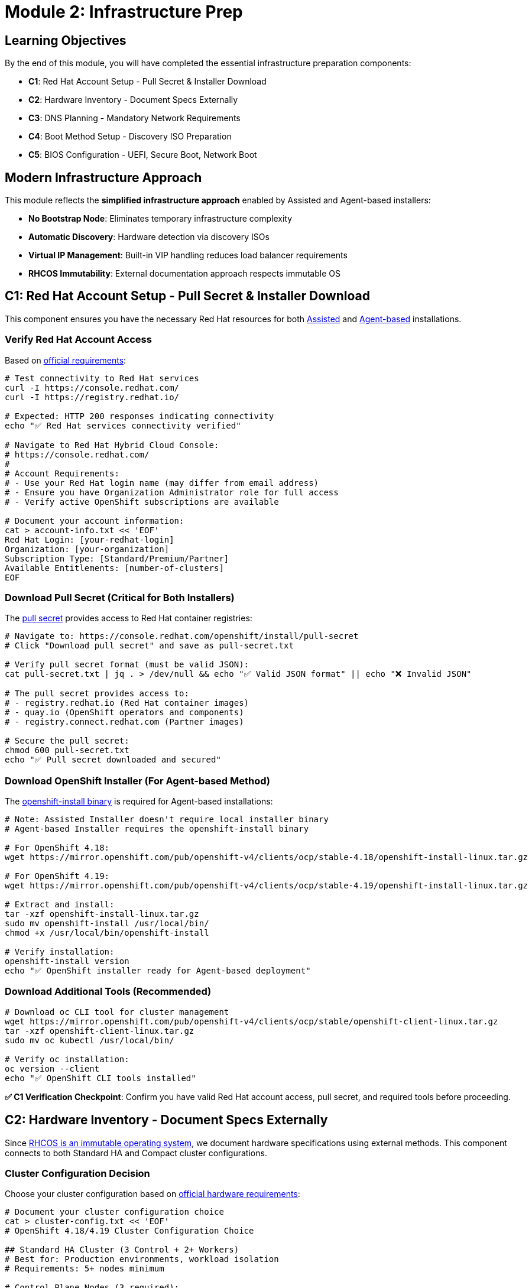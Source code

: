 = Module 2: Infrastructure Prep 
:page-layout: module

== Learning Objectives [[objectives]]

By the end of this module, you will have completed the essential infrastructure preparation components:

* **C1**: Red Hat Account Setup - Pull Secret & Installer Download
* **C2**: Hardware Inventory - Document Specs Externally  
* **C3**: DNS Planning - Mandatory Network Requirements
* **C4**: Boot Method Setup - Discovery ISO Preparation
* **C5**: BIOS Configuration - UEFI, Secure Boot, Network Boot

== Modern Infrastructure Approach [[modern-approach]]

This module reflects the **simplified infrastructure approach** enabled by Assisted and Agent-based installers:

* **No Bootstrap Node**: Eliminates temporary infrastructure complexity
* **Automatic Discovery**: Hardware detection via discovery ISOs
* **Virtual IP Management**: Built-in VIP handling reduces load balancer requirements
* **RHCOS Immutability**: External documentation approach respects immutable OS

== C1: Red Hat Account Setup - Pull Secret & Installer Download [[account-setup]]

This component ensures you have the necessary Red Hat resources for both link:https://docs.redhat.com/en/documentation/openshift_container_platform/4.18/html/installing_on-premise_with_assisted_installer/installing-on-prem-assisted[Assisted] and link:https://docs.redhat.com/en/documentation/openshift_container_platform/4.18/html/installing_an_on-premise_cluster_with_the_agent-based_installer/preparing-to-install-with-agent-based-installer[Agent-based] installations.

=== Verify Red Hat Account Access
Based on link:https://docs.redhat.com/en/documentation/openshift_container_platform/4.18/html/installing_on_bare_metal/user-provisioned-infrastructure#installation-obtaining-installer_installing-bare-metal[official requirements]:

```bash
# Test connectivity to Red Hat services
curl -I https://console.redhat.com/
curl -I https://registry.redhat.io/

# Expected: HTTP 200 responses indicating connectivity
echo "✅ Red Hat services connectivity verified"

# Navigate to Red Hat Hybrid Cloud Console:
# https://console.redhat.com/
#
# Account Requirements:
# - Use your Red Hat login name (may differ from email address)
# - Ensure you have Organization Administrator role for full access
# - Verify active OpenShift subscriptions are available

# Document your account information:
cat > account-info.txt << 'EOF'
Red Hat Login: [your-redhat-login]
Organization: [your-organization]
Subscription Type: [Standard/Premium/Partner]
Available Entitlements: [number-of-clusters]
EOF
```

=== Download Pull Secret (Critical for Both Installers)
The link:https://docs.redhat.com/en/documentation/openshift_container_platform/4.18/html/installing_on_bare_metal/user-provisioned-infrastructure#installation-obtaining-installer_installing-bare-metal[pull secret] provides access to Red Hat container registries:

```bash
# Navigate to: https://console.redhat.com/openshift/install/pull-secret
# Click "Download pull secret" and save as pull-secret.txt

# Verify pull secret format (must be valid JSON):
cat pull-secret.txt | jq . > /dev/null && echo "✅ Valid JSON format" || echo "❌ Invalid JSON"

# The pull secret provides access to:
# - registry.redhat.io (Red Hat container images)
# - quay.io (OpenShift operators and components)
# - registry.connect.redhat.com (Partner images)

# Secure the pull secret:
chmod 600 pull-secret.txt
echo "✅ Pull secret downloaded and secured"
```

=== Download OpenShift Installer (For Agent-based Method)
The link:https://docs.redhat.com/en/documentation/openshift_container_platform/4.18/html/installing_an_on-premise_cluster_with_the_agent-based_installer/preparing-to-install-with-agent-based-installer#installing-ocp-agent-gather_preparing-to-install-with-agent-based-installer[openshift-install binary] is required for Agent-based installations:

```bash
# Note: Assisted Installer doesn't require local installer binary
# Agent-based Installer requires the openshift-install binary

# For OpenShift 4.18:
wget https://mirror.openshift.com/pub/openshift-v4/clients/ocp/stable-4.18/openshift-install-linux.tar.gz

# For OpenShift 4.19:
wget https://mirror.openshift.com/pub/openshift-v4/clients/ocp/stable-4.19/openshift-install-linux.tar.gz

# Extract and install:
tar -xzf openshift-install-linux.tar.gz
sudo mv openshift-install /usr/local/bin/
chmod +x /usr/local/bin/openshift-install

# Verify installation:
openshift-install version
echo "✅ OpenShift installer ready for Agent-based deployment"
```

=== Download Additional Tools (Recommended)
```bash
# Download oc CLI tool for cluster management
wget https://mirror.openshift.com/pub/openshift-v4/clients/ocp/stable/openshift-client-linux.tar.gz
tar -xzf openshift-client-linux.tar.gz
sudo mv oc kubectl /usr/local/bin/

# Verify oc installation:
oc version --client
echo "✅ OpenShift CLI tools installed"
```

**✅ C1 Verification Checkpoint**: Confirm you have valid Red Hat account access, pull secret, and required tools before proceeding.

== C2: Hardware Inventory - Document Specs Externally [[hardware-inventory]]

Since link:https://docs.redhat.com/en/documentation/openshift_container_platform/4.18/html/architecture/architecture-rhcos[RHCOS is an immutable operating system], we document hardware specifications using external methods. This component connects to both Standard HA and Compact cluster configurations.

=== Cluster Configuration Decision
Choose your cluster configuration based on link:https://docs.redhat.com/en/documentation/openshift_container_platform/4.18/html/installing_on_bare_metal/user-provisioned-infrastructure#minimum-resource-requirements_installing-bare-metal[official hardware requirements]:

```bash
# Document your cluster configuration choice
cat > cluster-config.txt << 'EOF'
# OpenShift 4.18/4.19 Cluster Configuration Choice

## Standard HA Cluster (3 Control + 2+ Workers)
# Best for: Production environments, workload isolation
# Requirements: 5+ nodes minimum

# Control Plane Nodes (3 required):
# - Minimum: 4 vCPU, 16GB RAM, 100GB storage (Red Hat minimum)
# - Bare Metal Recommended: 16+ vCPU, 64+ GB RAM, 500+ GB SSD
# - Production Typical: 32 vCPU, 128GB RAM, 1TB NVMe SSD
# Reference: https://docs.redhat.com/en/documentation/openshift_container_platform/4.18/html/installing_on_bare_metal/user-provisioned-infrastructure#minimum-resource-requirements_installing-bare-metal

# Worker Nodes (2+ required):
# - Minimum: 2 vCPU, 8GB RAM, 100GB storage (Red Hat minimum)
# - Bare Metal Recommended: 16+ vCPU, 64+ GB RAM, 500+ GB SSD
# - Production Typical: 32+ vCPU, 128+ GB RAM, 1+ TB NVMe SSD
# Note: Size based on workload requirements, not platform minimums

## Compact Cluster (3 Nodes Control+Worker)
# Best for: Edge deployments, resource-constrained environments
# Requirements: 3 nodes exactly

# Compact Nodes (3 required):
# - Minimum: 8 vCPU, 32GB RAM, 120GB storage (Red Hat minimum)
# - Bare Metal Recommended: 32+ vCPU, 128+ GB RAM, 1+ TB SSD
# - Production Typical: 48+ vCPU, 256+ GB RAM, 2+ TB NVMe SSD
# Note: Control plane nodes also run workloads, size accordingly
# Reference: https://docs.redhat.com/en/documentation/openshift_container_platform/4.18/html/installing_on_a_single_node/preparing-to-install-sno#sno-requirements-for-installing-on-a-single-node_preparing-to-install-sno

## Bare Metal Sizing Considerations:
# - CPU: Modern server CPUs (Intel Xeon, AMD EPYC)
# - Memory: ECC RAM recommended for production
# - Storage: NVMe SSDs for best performance, RAID for redundancy
# - Network: 10GbE+ recommended for production workloads
# - Consider future growth and workload requirements

Selected Configuration: [STANDARD_HA / COMPACT]
Justification: [Explain your choice based on requirements]
Planned Node Sizing: [Document your actual server specifications]
EOF
```

=== Hardware Requirements Documentation
Create comprehensive hardware inventory based on link:https://docs.redhat.com/en/documentation/openshift_container_platform/4.18/html/installing_on_bare_metal/user-provisioned-infrastructure#minimum-resource-requirements_installing-bare-metal[minimum resource requirements]:

```bash
# Create detailed hardware inventory
cat > hardware-inventory.txt << 'EOF'
# OpenShift 4.18/4.19 Hardware Inventory
# Modern Installer Approach - No Bootstrap Node Required!

## Key Advantages of Assisted/Agent-based Installers:
# - No separate bootstrap node needed
# - Automatic hardware discovery via discovery ISO
# - Built-in validation and compatibility checking
# - Virtual IP management eliminates external load balancers

## Supported Architectures:
# - x86_64 (amd64): Primary supported architecture
# - aarch64 (ARM64): Full support for edge deployments
# - ppc64le (IBM Power): High-performance computing
# - s390x (IBM Z/LinuxONE): Mainframe integration

## Hardware Inventory Template:

### For Standard HA Cluster (if selected):
### Control Plane Nodes (3 required):
Node 1:
  Hostname: control-plane-1.cluster.example.com
  CPU Cores: [Document actual cores - Red Hat min: 4, Bare metal recommended: 16+]
  Memory: [Document actual GB - Red Hat min: 16, Bare metal recommended: 64+]
  Storage: [Document actual GB - Red Hat min: 100, Bare metal recommended: 500+]
  CPU Model: [e.g., Intel Xeon Gold 6248R, AMD EPYC 7543]
  Storage Type: [e.g., NVMe SSD, SATA SSD, HDD with RAID]
  Network: [e.g., 10GbE, 25GbE, bonded interfaces]
  Architecture: [x86_64/aarch64/ppc64le/s390x]
  BMC/IPMI IP: [Document management IP]
  Primary MAC: [Network interface MAC address]

Node 2:
  Hostname: control-plane-2.cluster.example.com
  CPU Cores: [Document actual cores - Red Hat min: 4, Bare metal recommended: 16+]
  Memory: [Document actual GB - Red Hat min: 16, Bare metal recommended: 64+]
  Storage: [Document actual GB - Red Hat min: 100, Bare metal recommended: 500+]
  CPU Model: [e.g., Intel Xeon Gold 6248R, AMD EPYC 7543]
  Storage Type: [e.g., NVMe SSD, SATA SSD, HDD with RAID]
  Network: [e.g., 10GbE, 25GbE, bonded interfaces]
  Architecture: [x86_64/aarch64/ppc64le/s390x]
  BMC/IPMI IP: [Document management IP]
  Primary MAC: [Network interface MAC address]

Node 3:
  Hostname: control-plane-3.cluster.example.com
  CPU Cores: [Document actual cores - Red Hat min: 4, Bare metal recommended: 16+]
  Memory: [Document actual GB - Red Hat min: 16, Bare metal recommended: 64+]
  Storage: [Document actual GB - Red Hat min: 100, Bare metal recommended: 500+]
  CPU Model: [e.g., Intel Xeon Gold 6248R, AMD EPYC 7543]
  Storage Type: [e.g., NVMe SSD, SATA SSD, HDD with RAID]
  Network: [e.g., 10GbE, 25GbE, bonded interfaces]
  Architecture: [x86_64/aarch64/ppc64le/s390x]
  BMC/IPMI IP: [Document management IP]
  Primary MAC: [Network interface MAC address]

### Worker Nodes (2+ required for Standard HA):
Node 1:
  Hostname: worker-1.cluster.example.com
  CPU Cores: [Document actual cores - Red Hat min: 2, Bare metal recommended: 16+]
  Memory: [Document actual GB - Red Hat min: 8, Bare metal recommended: 64+]
  Storage: [Document actual GB - Red Hat min: 100, Bare metal recommended: 500+]
  CPU Model: [e.g., Intel Xeon Gold 6248R, AMD EPYC 7543]
  Storage Type: [e.g., NVMe SSD, SATA SSD, HDD with RAID]
  Network: [e.g., 10GbE, 25GbE, bonded interfaces]
  Architecture: [x86_64/aarch64/ppc64le/s390x]
  BMC/IPMI IP: [Document management IP]
  Primary MAC: [Network interface MAC address]

Node 2:
  Hostname: worker-2.cluster.example.com
  CPU Cores: [Document actual cores - Red Hat min: 2, Bare metal recommended: 16+]
  Memory: [Document actual GB - Red Hat min: 8, Bare metal recommended: 64+]
  Storage: [Document actual GB - Red Hat min: 100, Bare metal recommended: 500+]
  CPU Model: [e.g., Intel Xeon Gold 6248R, AMD EPYC 7543]
  Storage Type: [e.g., NVMe SSD, SATA SSD, HDD with RAID]
  Network: [e.g., 10GbE, 25GbE, bonded interfaces]
  Architecture: [x86_64/aarch64/ppc64le/s390x]
  BMC/IPMI IP: [Document management IP]
  Primary MAC: [Network interface MAC address]

### For Compact Cluster (if selected):
Node 1 (Control Plane + Worker):
  Hostname: compact-1.cluster.example.com
  CPU Cores: [Document actual cores - Red Hat min: 8, Bare metal recommended: 32+]
  Memory: [Document actual GB - Red Hat min: 32, Bare metal recommended: 128+]
  Storage: [Document actual GB - Red Hat min: 120, Bare metal recommended: 1TB+]
  CPU Model: [e.g., Intel Xeon Gold 6248R, AMD EPYC 7543]
  Storage Type: [e.g., NVMe SSD, SATA SSD, HDD with RAID]
  Network: [e.g., 10GbE, 25GbE, bonded interfaces]
  Architecture: [x86_64/aarch64/ppc64le/s390x]
  BMC/IPMI IP: [Document management IP]
  Primary MAC: [Network interface MAC address]

Node 2 (Control Plane + Worker):
  Hostname: compact-2.cluster.example.com
  CPU Cores: [Document actual cores - Red Hat min: 8, Bare metal recommended: 32+]
  Memory: [Document actual GB - Red Hat min: 32, Bare metal recommended: 128+]
  Storage: [Document actual GB - Red Hat min: 120, Bare metal recommended: 1TB+]
  CPU Model: [e.g., Intel Xeon Gold 6248R, AMD EPYC 7543]
  Storage Type: [e.g., NVMe SSD, SATA SSD, HDD with RAID]
  Network: [e.g., 10GbE, 25GbE, bonded interfaces]
  Architecture: [x86_64/aarch64/ppc64le/s390x]
  BMC/IPMI IP: [Document management IP]
  Primary MAC: [Network interface MAC address]

Node 3 (Control Plane + Worker):
  Hostname: compact-3.cluster.example.com
  CPU Cores: [Document actual cores - Red Hat min: 8, Bare metal recommended: 32+]
  Memory: [Document actual GB - Red Hat min: 32, Bare metal recommended: 128+]
  Storage: [Document actual GB - Red Hat min: 120, Bare metal recommended: 1TB+]
  CPU Model: [e.g., Intel Xeon Gold 6248R, AMD EPYC 7543]
  Storage Type: [e.g., NVMe SSD, SATA SSD, HDD with RAID]
  Network: [e.g., 10GbE, 25GbE, bonded interfaces]
  Architecture: [x86_64/aarch64/ppc64le/s390x]
  BMC/IPMI IP: [Document management IP]
  Primary MAC: [Network interface MAC address]
EOF

echo "✅ Hardware inventory template created: hardware-inventory.txt"
echo "📝 Complete the inventory with your actual hardware specifications"
```

=== External Hardware Verification Methods
Since RHCOS is immutable, use these external methods to verify hardware specifications:

```bash
# Method 1: IPMI/BMC Hardware Query
# Reference: https://docs.redhat.com/en/documentation/openshift_container_platform/4.18/html/installing_on_bare_metal/user-provisioned-infrastructure#installation-user-infra-machines-iso_installing-bare-metal
ipmitool -I lanplus -H <bmc-ip> -U <username> -P <password> fru print
ipmitool -I lanplus -H <bmc-ip> -U <username> -P <password> power status

# Method 2: Manufacturer Documentation
# - Server specification sheets and documentation
# - BIOS/UEFI system information screens
# - Virtualization platform specifications (if using VMs)

# Method 3: Live Boot Hardware Detection (Temporary)
# Boot nodes with Linux live USB/CD to gather hardware specs
# This is temporary and won't affect the final RHCOS installation

# Method 4: Virtualization Platform APIs (if applicable)
# VMware vSphere, Red Hat Virtualization, or other platforms
# Query VM specifications through management APIs
```

**✅ C2 Verification Checkpoint**: Complete your hardware inventory documentation with actual specifications before proceeding.

== C3: DNS Planning - Mandatory Network Requirements [[dns-planning]]

DNS configuration is **mandatory** for OpenShift deployment. Based on link:https://docs.redhat.com/en/documentation/openshift_container_platform/4.18/html/installing_on_bare_metal/user-provisioned-infrastructure#installation-dns-user-infra_installing-bare-metal[official DNS requirements], choose your approach:

=== Option A: External DNS (Recommended for Production)
For production environments, configure external DNS based on link:https://docs.redhat.com/en/documentation/openshift_container_platform/4.18/html/installing_on_bare_metal/user-provisioned-infrastructure#installation-dns-user-infra_installing-bare-metal[DNS requirements]:

```bash
# Create DNS configuration documentation
cat > dns-config.txt << 'EOF'
# OpenShift 4.18/4.19 DNS Configuration
# Reference: https://docs.redhat.com/en/documentation/openshift_container_platform/4.18/html/installing_on_bare_metal/user-provisioned-infrastructure#installation-dns-user-infra_installing-bare-metal

## Required DNS Records:

### 1. API Server Access (External):
# Format: api.<cluster_name>.<base_domain>
# Points to: Load balancer or VIP for control plane nodes
# Example: api.ocp4.example.com IN A 192.168.1.100

### 2. Internal API Access (Optional):
# Format: api-int.<cluster_name>.<base_domain>
# Points to: Same as API server if on same network
# Example: api-int.ocp4.example.com IN A 192.168.1.100

### 3. Application Ingress (Wildcard):
# Format: *.apps.<cluster_name>.<base_domain>
# Points to: Load balancer or VIP for worker nodes (or all nodes in compact)
# Example: *.apps.ocp4.example.com IN A 192.168.1.101

## Your DNS Configuration:
Cluster Name: [your-cluster-name]
Base Domain: [your-base-domain]
API VIP/LB IP: [api-ip-address]
Ingress VIP/LB IP: [ingress-ip-address]
EOF

# Test DNS resolution (replace with your actual values):
dig +short api.<cluster-name>.<base-domain>
dig +short test.apps.<cluster-name>.<base-domain>

# Verify reverse DNS (recommended):
dig +noall +answer -x <api-ip-address>
```

=== Option B: Installer-Managed VIPs (Simplified)
For lab environments, let the installers handle DNS with Virtual IPs based on link:https://docs.redhat.com/en/documentation/openshift_container_platform/4.18/html/installing_on-premise_with_assisted_installer/installing-on-prem-assisted#assisted-installer-api-vip_installing-on-prem-assisted[VIP management]:

```bash
# Plan your VIP addresses for installer management
cat > network-config.txt << 'EOF'
# OpenShift 4.18/4.19 Network Configuration
# VIP Management by Assisted/Agent-based Installers

## Virtual IP Planning:
# API VIP: Automatically managed virtual IP for API access
# Ingress VIP: Automatically managed virtual IP for application access
# Internal DNS: Handled automatically by cluster

## Network Requirements:
Machine Network: [your-network-cidr]  # e.g., 192.168.1.0/24
API VIP: [planned-api-vip]            # e.g., 192.168.1.100
Ingress VIP: [planned-ingress-vip]    # e.g., 192.168.1.101

## DHCP Configuration (if using DHCP):
# Ensure DHCP server can provide IPs to all nodes
# Reserve VIP addresses to avoid conflicts
# Configure DHCP to provide proper DNS servers
EOF

echo "✅ Network configuration planned: network-config.txt"
```

=== DNS Verification Commands
Use these commands to verify DNS configuration before installation:

```bash
# Test API server DNS resolution (external)
dig +noall +answer api.<cluster-name>.<base-domain>

# Test API server DNS resolution (Optional)
dig +noall +answer api-int.<cluster-name>.<base-domain>

# Test wildcard application DNS resolution
dig +noall +answer test.apps.<cluster-name>.<base-domain>

# Test reverse DNS resolution (recommended)
dig +noall +answer -x <api-vip-ip>

# Verify DNS servers are accessible from nodes
nslookup <dns-server-ip>
```

**✅ C3 Verification Checkpoint**: Ensure DNS configuration is planned, documented, and tested before proceeding.

=== Firewall Configuration Requirements
Firewall rules are critical for OpenShift deployment. Based on link:https://docs.redhat.com/en/documentation/openshift_container_platform/4.18/html/installing_on_bare_metal/user-provisioned-infrastructure#installation-network-user-infra_installing-bare-metal[network requirements], configure these firewall rules:

==== Required Firewall Ports
```bash
# Create firewall configuration documentation
cat > firewall-config.txt << 'EOF'
# OpenShift 4.18/4.19 Firewall Configuration
# Reference: https://docs.redhat.com/en/documentation/openshift_container_platform/4.18/html/installing_on_bare_metal/user-provisioned-infrastructure#installation-network-user-infra_installing-bare-metal

## Control Plane Node Firewall Rules:

### Inbound Rules (Control Plane):
# Kubernetes API Server
6443/tcp    # External access to Kubernetes API
22623/tcp   # Machine Config Server (internal)

# etcd
2379/tcp    # etcd client requests
2380/tcp    # etcd peer communication

# Kubelet and OpenShift SDN
10250/tcp   # Kubelet API
10251/tcp   # kube-scheduler
10252/tcp   # kube-controller-manager
10256/tcp   # kube-proxy

# OpenShift Router/Ingress (if running on control plane in compact)
80/tcp      # HTTP traffic (compact clusters only)
443/tcp     # HTTPS traffic (compact clusters only)

# Network diagnostics and monitoring
9000-9999/tcp   # Host level services (node exporter, etc.)
10250-10259/tcp # Kubernetes services
30000-32767/tcp # NodePort services

### Outbound Rules (Control Plane):
# All outbound traffic allowed (or specific rules for registries)
443/tcp     # HTTPS to Red Hat registries
80/tcp      # HTTP (if needed)

## Worker Node Firewall Rules:

### Inbound Rules (Workers):
# Kubelet
10250/tcp   # Kubelet API

# OpenShift Router/Ingress
80/tcp      # HTTP traffic
443/tcp     # HTTPS traffic

# Network diagnostics and monitoring
9000-9999/tcp   # Host level services
30000-32767/tcp # NodePort services

### Outbound Rules (Workers):
# All outbound traffic allowed (or specific rules for registries)
443/tcp     # HTTPS to Red Hat registries
80/tcp      # HTTP (if needed)

## Network Protocols:
# VXLAN (for OpenShift SDN)
4789/udp    # VXLAN overlay network

# Geneve (for OVN-Kubernetes)
6081/udp    # Geneve overlay network

# ICMP
icmp        # Network diagnostics and connectivity testing

## Load Balancer Health Checks:
# Configure health check sources to access:
6443/tcp    # API server health checks
80/tcp      # Ingress health checks
443/tcp     # Ingress health checks
EOF

echo "✅ Firewall configuration documented: firewall-config.txt"
```

==== Network Firewall Architecture for RHCOS
Since RHCOS is an immutable operating system, firewall configuration must be handled at the network infrastructure level, not on the nodes themselves.

.OpenShift Network Firewall Architecture
image::network.png[OpenShift Firewall Architecture,800,600]

==== Infrastructure Firewall Configuration
Configure firewalls at the infrastructure level (not on RHCOS nodes):

```bash
# Document infrastructure firewall approach
cat >> firewall-config.txt << 'EOF'

## Infrastructure Firewall Configuration for RHCOS

### Network Infrastructure Approach:
Since RHCOS is immutable, configure firewalls at:
1. Network switches/routers
2. External firewalls/security appliances
3. Cloud provider security groups
4. Virtualization platform (VMware NSX, etc.)
5. Load balancers with built-in firewalls

### Switch/Router ACL Configuration:
# Example Cisco ASA/Router ACL:
access-list OPENSHIFT_CONTROL_PLANE permit tcp any host <control-plane-1> eq 6443
access-list OPENSHIFT_CONTROL_PLANE permit tcp any host <control-plane-2> eq 6443
access-list OPENSHIFT_CONTROL_PLANE permit tcp any host <control-plane-3> eq 6443
access-list OPENSHIFT_CONTROL_PLANE permit tcp <cluster-network> <cluster-network> eq 22623
access-list OPENSHIFT_CONTROL_PLANE permit tcp <cluster-network> <cluster-network> range 2379 2380

# Example pfSense/OPNsense Rules:
# Rule 1: Allow external access to API (6443/tcp)
# Rule 2: Allow internal cluster communication (all required ports)
# Rule 3: Allow outbound to Red Hat registries (443/tcp)

# Apply micro-segmentation rules between groups
EOF
```

==== Network Security Considerations
```bash
# Document network security approach
cat >> firewall-config.txt << 'EOF'

## Network Security Best Practices:

### Segmentation:
# - Separate management network (BMC/IPMI)
# - Separate cluster network (node-to-node)
# - Separate external access network (load balancers)

### Access Control:
# - Restrict API access (6443/tcp) to authorized sources
# - Limit SSH access to management networks only
# - Control ingress traffic (80/443) through load balancers

### Monitoring:
# - Log firewall denials for security analysis
# - Monitor unusual traffic patterns
# - Alert on unauthorized access attempts

### Registry Access:
# - Allow outbound HTTPS to registry.redhat.io
# - Allow outbound HTTPS to quay.io
# - Configure proxy settings if required

## Firewall Testing:
# Test connectivity between nodes:
# nc -zv <node-ip> 6443    # API server
# nc -zv <node-ip> 2379    # etcd
# nc -zv <node-ip> 10250   # kubelet

# Test external access:
# curl -k https://<api-vip>:6443/version
# curl -I http://<ingress-vip>
EOF

echo "✅ Network security considerations documented"
```

== C4: Boot Method Setup - Discovery ISO Preparation [[boot-setup]]

The Assisted and Agent-based installers use discovery ISOs to automatically detect hardware and configure nodes. Based on link:https://docs.redhat.com/en/documentation/openshift_container_platform/4.18/html/installing_on_bare_metal/installer-provisioned-infrastructure[installer-provisioned infrastructure documentation], choose your boot method:

=== Boot Method Options

==== Option A: Virtual Media (BMC/IPMI) - Recommended
Virtual media mounting via Baseboard Management Controllers (BMCs) based on link:https://docs.redhat.com/en/documentation/openshift_container_platform/4.18/html/installing_on_bare_metal/installer-provisioned-infrastructure#ipi-install-firmware-requirements-for-installing-with-virtual-media_ipi-install-installation-workflow[virtual media requirements]:

```bash
# Document your BMC addressing method
cat > boot-config.txt << 'EOF'
# OpenShift 4.18/4.19 Boot Method Configuration
# Virtual Media BMC Addressing Options

## Supported BMC Types and Addressing:

### Dell iDRAC (Integrated Dell Remote Access Controller):
# BMC Address Format: idrac-virtualmedia://<bmc-ip>
# Example: idrac-virtualmedia://192.168.1.10
# Reference: https://docs.redhat.com/en/documentation/openshift_container_platform/4.18/html/installing_on_bare_metal/installer-provisioned-infrastructure

### HPE iLO (Integrated Lights-Out):
# BMC Address Format: ilo5-virtualmedia://<bmc-ip> (for iLO5)
# BMC Address Format: redfish-virtualmedia://<bmc-ip> (for iLO4/iLO5 with Redfish)
# Example: ilo5-virtualmedia://192.168.1.11
# Example: redfish-virtualmedia://192.168.1.11
# Reference: https://docs.redhat.com/en/documentation/openshift_container_platform/4.18/html/installing_on_bare_metal/installer-provisioned-infrastructure

### Generic Redfish BMC:
# BMC Address Format: redfish-virtualmedia://<bmc-ip>
# Example: redfish-virtualmedia://192.168.1.12
# Supports: Supermicro, Lenovo, and other Redfish-compliant BMCs
# Reference: https://docs.redhat.com/en/documentation/openshift_container_platform/4.18/html/installing_on_bare_metal/installer-provisioned-infrastructure

### Legacy IPMI (Not recommended for new deployments):
# BMC Address Format: ipmi://<bmc-ip>
# Example: ipmi://192.168.1.13
# Note: Virtual media not supported, requires PXE boot

## Your BMC Configuration:
Node 1 BMC: [bmc-type]://[bmc-ip] (Username: [user], Password: [pass])
Node 2 BMC: [bmc-type]://[bmc-ip] (Username: [user], Password: [pass])
Node 3 BMC: [bmc-type]://[bmc-ip] (Username: [user], Password: [pass])

Selected Boot Method: VIRTUAL_MEDIA
BMC Type: [idrac-virtualmedia / ilo5-virtualmedia / redfish-virtualmedia]
EOF
```

==== Option B: PXE Boot (Network Boot)
Network boot from PXE server based on link:https://docs.redhat.com/en/documentation/openshift_container_platform/4.18/html/installing_an_on-premise_cluster_with_the_agent-based_installer/prepare-pxe-assets-agent[PXE assets preparation]:

```bash
# Document PXE boot configuration
cat >> boot-config.txt << 'EOF'

## PXE Boot Configuration:
# Requirements:
# - PXE server configured on the network
# - DHCP server with PXE boot options
# - HTTP server to host discovery ISO contents

PXE Server IP: [pxe-server-ip]
DHCP Server IP: [dhcp-server-ip]
HTTP Server IP: [http-server-ip]
TFTP Root: [tftp-root-path]

# DHCP Configuration Required:
# option bootfile-name "pxelinux.0";
# next-server [pxe-server-ip];
EOF
```

==== Option C: USB/CD Boot (Physical Media)
Physical media boot for environments without network boot capabilities:

```bash
# Document physical media boot configuration
cat >> boot-config.txt << 'EOF'

## Physical Media Boot Configuration:
# Requirements:
# - Physical access to nodes
# - USB drives or CD/DVD drives
# - Ability to create bootable media

Boot Media Type: [USB / CD / DVD]
Physical Access: [Available / Scheduled]
Media Creation Tools: [dd, Rufus, balenaEtcher, etc.]

# Media Creation Commands:
# For Linux: dd if=discovery.iso of=/dev/sdX bs=4M status=progress
# For Windows: Use Rufus or balenaEtcher
# For macOS: dd if=discovery.iso of=/dev/diskX bs=4m
EOF
```

=== BMC Access Verification
Test BMC connectivity and virtual media capabilities:

```bash
# Test BMC connectivity and authentication
# Replace with your actual BMC credentials and IPs

# For Dell iDRAC:
ipmitool -I lanplus -H <idrac-ip> -U <username> -P <password> power status
ipmitool -I lanplus -H <idrac-ip> -U <username> -P <password> chassis status

# For HPE iLO:
ipmitool -I lanplus -H <ilo-ip> -U <username> -P <password> power status
ipmitool -I lanplus -H <ilo-ip> -U <username> -P <password> chassis status

# For Generic Redfish BMC:
curl -k -u <username>:<password> https://<bmc-ip>/redfish/v1/Systems/
curl -k -u <username>:<password> https://<bmc-ip>/redfish/v1/Managers/

# Test virtual media capabilities (if supported):
# This varies by BMC type - consult manufacturer documentation
```

=== Boot Infrastructure Preparation
Prepare the infrastructure for your chosen boot method:

```bash
# For Virtual Media BMC Boot:
# 1. Ensure BMC firmware is up to date
# 2. Configure BMC network settings
# 3. Enable virtual media in BMC settings
# 4. Test ISO mounting capabilities

# For PXE Boot:
# 1. Configure PXE server with discovery ISO contents
# 2. Set up DHCP server with PXE boot options
# 3. Configure HTTP server for file serving
# 4. Test network boot from target nodes

# For USB/CD Boot:
# 1. Prepare bootable media creation tools
# 2. Test media creation process
# 3. Ensure physical access to all nodes
# 4. Plan media distribution logistics

echo "✅ Boot infrastructure prepared for selected method"
```

=== Discovery ISO Boot Process
Understanding how discovery ISOs work with modern installers:

```bash
# Document the discovery process
cat >> boot-config.txt << 'EOF'

## Discovery ISO Boot Process:
1. Node boots from discovery ISO (via BMC, PXE, or physical media)
2. Discovery agent runs and detects:
   - CPU cores, memory, storage capacity
   - Network interfaces and connectivity
   - Hardware compatibility and architecture
   - BMC/IPMI capabilities

3. Discovery data is sent to:
   - Assisted Installer: Red Hat cloud service
   - Agent-based Installer: Local assisted service

4. Installer validates:
   - Hardware meets minimum requirements
   - Network connectivity is adequate
   - Nodes can communicate with each other
   - DNS resolution works properly

5. Installation proceeds automatically once all validations pass
EOF

echo "✅ Discovery ISO boot process documented"
```

**✅ C4 Verification Checkpoint**: Boot method selected, BMC access verified, and infrastructure prepared for discovery ISO deployment.

== C5: BIOS Configuration - UEFI, Secure Boot, Network Boot [[bios-config]]

=== Required BIOS/UEFI Settings
```bash
# Configure on ALL nodes:
# ✅ UEFI mode enabled (recommended over Legacy BIOS)
# ✅ Secure Boot DISABLED (required for RHCOS)
# ✅ Network boot enabled on primary interface
# ✅ Virtualization extensions enabled (VT-x/AMD-V)
# ✅ Boot order: Network/USB/CD before hard drive

# Create BIOS checklist:
cat > bios-checklist.txt << 'EOF'
Node 1: [hostname]
☐ UEFI Mode: Enabled
☐ Secure Boot: Disabled  
☐ Network Boot: Enabled
☐ Virtualization: Enabled
☐ Boot Order: Network first

Node 2: [hostname]
☐ UEFI Mode: Enabled
☐ Secure Boot: Disabled
☐ Network Boot: Enabled  
☐ Virtualization: Enabled
☐ Boot Order: Network first

Node 3: [hostname]
☐ UEFI Mode: Enabled
☐ Secure Boot: Disabled
☐ Network Boot: Enabled
☐ Virtualization: Enabled
☐ Boot Order: Network first
EOF
```

**✅ C5 Checkpoint**: All nodes configured with proper BIOS settings.

== Module 2 Completion [[completion]]

=== Final Verification
```bash
# Verify all components completed:
echo "C1 - Red Hat Account Setup: ✅"
echo "C2 - Hardware Inventory: ✅" 
echo "C3 - DNS Planning: ✅"
echo "C4 - Boot Method Setup: ✅"
echo "C5 - BIOS Configuration: ✅"

# You are now ready to proceed to:
# - Module 3: Assisted Installer (connected environments)
# - Module 4: Agent-based Installer (disconnected environments)
```

Continue to your chosen installation method based on your environment requirements.
